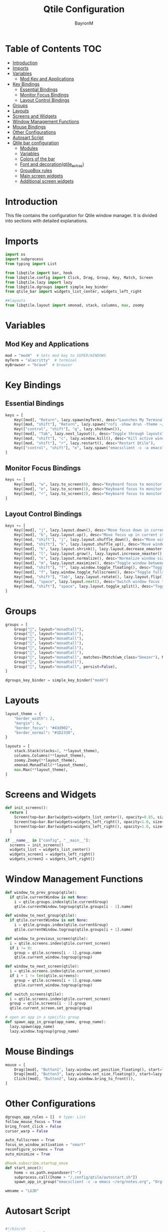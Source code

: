 #+TITLE: Qtile Configuration
#+AUTHOR: BayronM
#+LANGUAGE: en

* Table of Contents :TOC:
- [[#introduction][Introduction]]
- [[#imports][Imports]]
- [[#variables][Variables]]
  - [[#mod-key-and-applications][Mod Key and Applications]]
- [[#key-bindings][Key Bindings]]
  - [[#essential-bindings][Essential Bindings]]
  - [[#monitor-focus-bindings][Monitor Focus Bindings]]
  - [[#layout-control-bindings][Layout Control Bindings]]
- [[#groups][Groups]]
- [[#layouts][Layouts]]
- [[#screens-and-widgets][Screens and Widgets]]
- [[#window-management-functions][Window Management Functions]]
- [[#mouse-bindings][Mouse Bindings]]
- [[#other-configurations][Other Configurations]]
- [[#autosart-script][Autosart Script]]
- [[#qtile-bar-configuration][Qtile bar configuration]]
  - [[#modules][Modules]]
  - [[#variables-1][Variables]]
  - [[#colors-of-the-bar][Colors of the bar]]
  - [[#font-and-decorationqtile_extras][Font and decoration(qtile_extras)]]
  - [[#groupbox-rules][GroupBox rules]]
  - [[#main-screen-widgets][Main screen widgets]]
  - [[#additional-screen-widgets][Additional screen widgets]]

* Introduction
  This file contains the configuration for Qtile window manager. It is divided into sections with detailed explanations.

* Imports
#+BEGIN_SRC python :tangle config.py
import os
import subprocess
from typing import List

from libqtile import bar, hook
from libqtile.config import Click, Drag, Group, Key, Match, Screen
from libqtile.lazy import lazy
from libqtile.dgroups import simple_key_binder
from qtile_bar import widgets_list_center, widgets_left_right

##layouts
from libqtile.layout import xmonad, stack, columns, max, zoomy
#+END_SRC

* Variables
** Mod Key and Applications
#+BEGIN_SRC python :tangle config.py
mod = "mod4"  # Sets mod key to SUPER/WINDOWS
myTerm = "alacritty"  # terminal
myBrowser = "brave"  # browser
  #+END_SRC

* Key Bindings
** Essential Bindings
#+BEGIN_SRC python :tangle config.py
keys = [
    Key([mod], "Return", lazy.spawn(myTerm), desc="Launches My Terminal"),
    Key([mod, "shift"], "Return", lazy.spawn("rofi -show drun -theme ~/.config/rofi/launchers/type-1/style-7.rasi"), desc="Run Launcher"),
    Key(["control", "shift"], "q", lazy.shutdown()),
    Key([mod], "Tab", lazy.next_layout(), desc="Toggle through layouts"),
    Key([mod, "shift"], "c", lazy.window.kill(), desc="Kill active window"),
    Key([mod, "shift"], "r", lazy.restart(), desc="Restart Qtile"),
    Key(["control", "shift"], "e", lazy.spawn("emacsclient -c -a emacs"), desc="Doom Emacs"),
]
#+END_SRC

** Monitor Focus Bindings
#+BEGIN_SRC python :tangle config.py
keys += [
    Key([mod], "w", lazy.to_screen(0), desc="Keyboard focus to monitor 1"),
    Key([mod], "e", lazy.to_screen(1), desc="Keyboard focus to monitor 2"),
    Key([mod], "r", lazy.to_screen(2), desc="Keyboard focus to monitor 3"),
]
#+END_SRC

** Layout Control Bindings
#+BEGIN_SRC python :tangle config.py
keys += [
    Key([mod], "j", lazy.layout.down(), desc="Move focus down in current stack pane"),
    Key([mod], "k", lazy.layout.up(), desc="Move focus up in current stack pane"),
    Key([mod, "shift"], "j", lazy.layout.shuffle_down(), desc="Move windows down in current stack"),
    Key([mod, "shift"], "k", lazy.layout.shuffle_up(), desc="Move windows up in current stack"),
    Key([mod], "h", lazy.layout.shrink(), lazy.layout.decrease_nmaster(), desc="Shrink window (MonadTall)"),
    Key([mod], "l", lazy.layout.grow(), lazy.layout.increase_nmaster(), desc="Expand window (MonadTall)"),
    Key([mod], "n", lazy.layout.normalize(), desc="Normalize window size ratios"),
    Key([mod], "m", lazy.layout.maximize(), desc="Toggle window between minimum and maximum sizes"),
    Key([mod, "shift"], "f", lazy.window.toggle_floating(), desc="Toggle floating"),
    Key([mod], "f", lazy.window.toggle_fullscreen(), desc="Toggle fullscreen"),
    Key([mod, "shift"], "Tab", lazy.layout.rotate(), lazy.layout.flip(), desc="Switch which side main pane occupies (XmonadTall)"),
    Key([mod], "space", lazy.layout.next(), desc="Switch window focus to other pane(s) of stack"),
    Key([mod, "shift"], "space", lazy.layout.toggle_split(), desc="Toggle between split and unsplit sides of stack"),
]
#+END_SRC

* Groups
#+BEGIN_SRC python :tangle config.py
groups = [
    Group("", layout="monadtall"),
    Group("", layout="monadtall"),
    Group("", layout="monadtall"),
    Group("", layout="monadtall"),
    Group("󰉋", layout="monadtall"),
    Group("󰭹", layout="monadtall"),
    Group("󰎄", layout="monadtall", matches=[Match(wm_class="Deezer"), Match(wm_class="Spotify"), Match(wm_class="youtube-music")]),
    Group("󰗃", layout="monadtall"),
    Group("󰊢", layout="monadtall", persist=False),
]

dgroups_key_binder = simple_key_binder("mod4")
#+END_SRC

* Layouts
#+BEGIN_SRC python :tangle config.py
layout_theme = {
    "border_width": 2,
    "margin": 6,
    "border_focus": "#43d902",
    "border_normal": "#1D2330",
}

layouts = [
    stack.Stack(stacks=2, **layout_theme),
    columns.Columns(**layout_theme),
    zoomy.Zoomy(**layout_theme),
    xmonad.MonadTall(**layout_theme),
    max.Max(**layout_theme),
]
#+END_SRC

* Screens and Widgets
#+BEGIN_SRC python :tangle config.py
def init_screens():
  return [
    Screen(top=bar.Bar(widgets=widgets_list_center(), opacity=0.85, size=32, margin=6)),
    Screen(top=bar.Bar(widgets=widgets_left_right(), opacity=1.0, size=20)),
    Screen(top=bar.Bar(widgets=widgets_left_right(), opacity=1.0, size=20)),
  ]

if __name__ in ["config", "__main__"]:
  screens = init_screens()
  widgets_list = widgets_list_center()
  widgets_screen1 = widgets_left_right()
  widgets_screen2 = widgets_left_right()
#+END_SRC

* Window Management Functions
#+BEGIN_SRC python :tangle config.py
def window_to_prev_group(qtile):
  if qtile.currentWindow is not None:
    i = qtile.groups.index(qtile.currentGroup)
    qtile.currentWindow.togroup(qtile.groups[i - 1].name)

def window_to_next_group(qtile):
  if qtile.currentWindow is not None:
    i = qtile.groups.index(qtile.currentGroup)
    qtile.currentWindow.togroup(qtile.groups[i + 1].name)

def window_to_previous_screen(qtile):
  i = qtile.screens.index(qtile.current_screen)
  if i != 0:
    group = qtile.screens[i - 1].group.name
    qtile.current_window.togroup(group)

def window_to_next_screen(qtile):
  i = qtile.screens.index(qtile.current_screen)
  if i + 1 != len(qtile.screens):
    group = qtile.screens[i + 1].group.name
    qtile.current_window.togroup(group)

def switch_screens(qtile):
  i = qtile.screens.index(qtile.current_screen)
  group = qtile.screens[i - 1].group
  qtile.current_screen.set_group(group)

# open an app in a specific group
def spawn_app_in_group(app_name, group_name):
  lazy.spawn(app_name)
  lazy.window.togroup(group_name)
#+END_SRC

* Mouse Bindings
#+BEGIN_SRC python :tangle config.py
mouse = [
    Drag([mod], "Button1", lazy.window.set_position_floating(), start=lazy.window.get_position()),
    Drag([mod], "Button3", lazy.window.set_size_floating(), start=lazy.window.get_size()),
    Click([mod], "Button2", lazy.window.bring_to_front()),
]
  #+END_SRC

* Other Configurations
#+BEGIN_SRC python :tangle config.py
dgroups_app_rules = []  # type: List
follow_mouse_focus = True
bring_front_click = False
cursor_warp = False

auto_fullscreen = True
focus_on_window_activation = "smart"
reconfigure_screens = True
auto_minimize = True

@hook.subscribe.startup_once
def start_once():
    home = os.path.expanduser("~")
    subprocess.call([home + "/.config/qtile/autostart.sh"])
    spawn_app_in_group("emacsclient -c -a emacs ~/org/notes.org", "Org⁴")

wmname = "LG3D"
#+END_SRC

* Autosart Script
#+BEGIN_SRC sh :tangle ~/.config/qtile/autostart.sh

#!/bin/sh
picom --backend glx  &
flameshot &
/usr/bin/emacs --daemon &
variety &
nm-applet &
blueberry-tray &


#+END_SRC

* Qtile bar configuration
This is my bar configuration for qtile, I use two or three screens, so I have two functions to create the widgets for the bar, one for the main screen and another for the additional screens. I use the qtile_extras library to create the widgets, you can find the library in the following link: https://qtile-extras.readthedocs.io/en/stable/index.html


** Modules
#+BEGIN_SRC python :tangle qtile_bar.py
import os
import socket
import copy

from libqtile import bar, qtile
from libqtile.lazy import lazy
from qtile_extras import widget
from qtile_extras.widget.decorations import BorderDecoration, RectDecoration
from qtile_extras.popup.templates.mpris2 import DEFAULT_LAYOUT
from qtile_extras.widget.groupbox2 import GroupBoxRule

import subprocess
#+END_SRC

** Variables
#+BEGIN_SRC python :tangle qtile_bar.py
MY_TERM = "alacritty"
spawn_nvidia_GPU_utilization = (
    "nvidia-smi --query-gpu=utilization.gpu --format=csv,noheader,nounits"
)
#+END_SRC

** Colors of the bar
#+BEGIN_SRC python :tangle qtile_bar.py
colors = [
    ["#282c34", "#282c34"],
    ["#1c1f24", "#1c1f24"],
    ["#dfdfdf", "#dfdfdf"],
    ["#ff6c6b", "#ff6c6b"],
    ["#98be65", "#98be65"],
    ["#da8548", "#da8548"],
    ["#51afef", "#51afef"],
    ["#636363", "#636363"],
    ["#46d9ff", "#46d9ff"],
    ["#ffffff", "#ffffff"],
]

color_palette = [
    "#577590",
    "#43aa8b",
    "#90be6d",
    "#f9c74f",
    "#f8961e",
    "#f9844a",
    "#f94144",
]
#+END_SRC

** Font and decoration(qtile_extras)
#+BEGIN_SRC python :tangle qtile_bar.py
prompt = "{0}@{1}: ".format(os.environ["USER"], socket.gethostname())

font_defaults = dict(
    font="ShureTechMono Nerd Font Bold",
    fontsize=13,
)
font_defaults = font_defaults.copy()
font_groupbox = font_defaults.copy()
font_groupbox["fontsize"] = 25
font_groupbox["font"] = "ShureTechMono Nerd Font"

decoration_defaults = {
    "decorations": [
        RectDecoration(
            radius=4,
            filled=True,
            padding_y=5,
            group=True,
            colour=colors[0],
            line_width=2,
        )
    ],
    "padding": 5,
}

decoration_cpu = copy.deepcopy(decoration_defaults)
decoration_cpu["decorations"][0].line_colour = color_palette[0]

decoration_gpu = copy.deepcopy(decoration_defaults)
decoration_gpu["decorations"][0].line_colour = color_palette[1]

decoration_memory = copy.deepcopy(decoration_defaults)
decoration_memory["decorations"][0].line_colour = color_palette[2]

decoration_clock = copy.deepcopy(decoration_defaults)
decoration_clock["decorations"][0].line_colour = colors[0]

decoration_groupbox = {
    "decorations": [
        RectDecoration(
            radius=4,
            filled=True,
            padding_y=3,
            padding_x=0,
            group=True,
            colour="#282c34",
        )
    ],
    "padding": 5,
}

background_default = dict(
    background=colors[0],
)
#+END_SRC

** GroupBox rules
#+BEGIN_SRC python :tangle qtile_bar.py
groupbox_rules = [
    GroupBoxRule(
        block_colour=colors[0][0],
        block_border_colour="#98be65",
        block_corner_radius=10,
        box_size=35,
    ).when(screen=GroupBoxRule.SCREEN_THIS),
    GroupBoxRule(
        block_colour=colors[0][0],
        block_border_colour="#118ab2",
        block_corner_radius=10,
        box_size=35,
    ).when(screen=GroupBoxRule.SCREEN_OTHER),
    GroupBoxRule(text_colour="#ffffff").when(occupied=True),
    GroupBoxRule(text_colour="#636363").when(occupied=False),
]
#+END_SRC

** Main screen widgets
#+BEGIN_SRC python :tangle qtile_bar.py
def widgets_list_center():
    widgets_list = [
        widget.Sep(linewidth=0, padding=6, foreground=colors[2], background=colors[0]),
        widget.Image(
            filename="~/.config/qtile/img/arch_logo.png",
            scale=True,
            mouse_callbacks={"Button1": lazy.spawn("oblogout")},
            background=colors[0],
        ),
        widget.Sep(linewidth=0, padding=6, foreground=colors[2], background=colors[0]),
        widget.TaskList(
            background=colors[0],
            borderwidth=0,
            margin=3,
            padding=5,
            stretch=True,
            ,**font_defaults,
        ),
        widget.Spacer(
            length=bar.STRETCH,
            background=colors[0],
        ),
        widget.GroupBox2(
            padding_x=7,
            padding_y=0,
            margin_x=2,
            margin_y=1,
            ,**font_groupbox,
            background=colors[0],
            rules=groupbox_rules,
            ,**decoration_groupbox,
        ),
        widget.Spacer(
            length=bar.STRETCH,
            background=colors[0],
        ),
        widget.Mpris2(
            name="Youtube Music",
            objname="org.mpris.MediaPlayer2.YoutubeMusic",
            popup_layout=DEFAULT_LAYOUT,
            ,**font_defaults,
            background=colors[0],
            scroll=True,
            width=150,
        ),
        widget.Sep(linewidth=0, padding=6, foreground=colors[0], background=colors[0]),
        widget.KeyboardLayout(
            background=colors[0],
            ,**font_defaults,
            configured_keyboards=["us", "latam"],
            ,**decoration_defaults,
        ),
        widget.CurrentLayoutIcon(
            foreground=colors[2],
            background=colors[0],
            scale=0.5,
            ,**decoration_defaults,
        ),
        widget.Sep(linewidth=0, padding=6, foreground=colors[0], background=colors[0]),
        widget.CPU(
            background=colors[0],
            ,**font_defaults,
            ,**decoration_cpu,
        ),
        widget.ThermalSensor(
            ,**font_defaults,
            ,**decoration_cpu,
            background=colors[0],
            tag_sensor="Package id 0",
        ),
        widget.Sep(linewidth=0, padding=6, foreground=colors[0], background=colors[0]),
        widget.NvidiaSensors(
            format="GPU {temp}°C",
            background=colors[0],
            ,**font_defaults,
            ,**decoration_gpu,
            mouse_callbacks={
                "Button1": lambda: qtile.cmd_spawn(
                    MY_TERM + " -e watch -n 1 nvidia-smi"
                )
            },
        ),
        widget.GenPollText(
            func=lambda: subprocess.check_output(
                spawn_nvidia_GPU_utilization, shell=True
            )
            .decode("utf-8")
            .splitlines()[0]
            + "%",
            update_interval=5,
            background=colors[0],
            ,**font_defaults,
            ,**decoration_gpu,
            mouse_callbacks={
                "Button1": lambda: qtile.cmd_spawn(
                    MY_TERM + " -e watch -n 1 nvidia-smi"
                )
            },
        ),
        widget.Sep(linewidth=0, padding=6, foreground=colors[2], background=colors[0]),
        widget.Memory(
            mouse_callbacks={"Button1": lambda: qtile.cmd_spawn(MY_TERM + " -e btop")},
            format=" {MemUsed: .00f} MB/{MemTotal: .0f} MB",
            background=colors[0],
            measure_mem="M",
            ,**font_defaults,
            ,**decoration_memory,
        ),
        widget.Sep(linewidth=0, padding=6, foreground=colors[2], background=colors[0]),
        widget.Systray(background=colors[0], **font_defaults),
        widget.Sep(linewidth=0, padding=6, foreground=colors[0], background=colors[0]),
        widget.AnalogueClock(
            ,**font_defaults,
            ,**background_default,
            second_size=1,
            second_length=0.9,
            minute_length=0.9,
            adjust_y=-6,
            face_shape="circle",
            face_color=colors[0],
            margin=10,
        ),
        widget.Clock(
            format="%B %d - %H:%M ",
            ,**background_default,
            ,**font_defaults,
        ),
        widget.Sep(
            linewidth=0,
            padding=6,
            foreground=colors[0],
            background=colors[0],
        ),
    ]
    return widgets_list
#+END_SRC

** Additional screen widgets
#+BEGIN_SRC python :tangle qtile_bar.py
def widgets_left_right():
    widgets_list = [
        widget.Sep(linewidth=0, padding=6, foreground=colors[2], background=colors[0]),
        widget.Image(
            filename="~/.config/qtile/icons/python-white.png",
            scale="False",
            mouse_callbacks={"Button1": lambda: qtile.cmd_spawn(MY_TERM)},
        ),
        widget.Sep(linewidth=0, padding=6, foreground=colors[2], background=colors[0]),
        widget.GroupBox(
            font="Ubuntu Bold",
            fontsize=15,
            margin_y=3,
            margin_x=0,
            padding_y=5,
            padding_x=3,
            borderwidth=3,
            active=colors[2],
            inactive=colors[7],
            rounded=False,
            highlight_color=colors[1],
            highlight_method="block",
            this_current_screen_border=colors[6],
            this_screen_border=colors[4],
            other_current_screen_border=colors[6],
            other_screen_border=colors[4],
            foreground=colors[2],
            background=colors[0],
        ),
        widget.TextBox(
            text="|",
            font="Ubuntu Mono",
            background=colors[0],
            foreground="#474747",
            padding=2,
            fontsize=14,
        ),
        widget.CurrentLayoutIcon(
            custom_icon_paths=[os.path.expanduser("~/.config/qtile/icons")],
            foreground=colors[2],
            background=colors[0],
            padding=0,
            scale=0.7,
        ),
        widget.CurrentLayout(foreground=colors[2], background=colors[0], padding=5),
        widget.TextBox(
            text="|",
            background=colors[0],
            foreground="#474747",
            padding=2,
            fontsize=14,
        ),
        widget.WindowName(foreground=colors[6], background=colors[0], padding=0),
        widget.Sep(linewidth=0, padding=6, foreground=colors[0], background=colors[0]),
        widget.Mpris2(scroll_chars=30, background=colors[0]),
        widget.CheckUpdates(
            update_interval=1800,
            distro="Arch_checkupdates",
            display_format="Updates: {updates} ",
            foreground=colors[5],
            colour_have_updates=colors[5],
            colour_no_updates=colors[5],
            mouse_callbacks={
                "Button1": lambda: qtile.cmd_spawn(MY_TERM + " -e sudo pacman -Syu")
            },
            padding=5,
            background=colors[0],
            decorations=[
                BorderDecoration(
                    colour=colors[5],
                    border_width=[0, 0, 2, 0],
                    padding_x=5,
                    padding_y=None,
                )
            ],
        ),
        widget.Sep(linewidth=0, padding=6, foreground=colors[0], background=colors[0]),
        widget.Pomodoro(background=colors[0]),
        widget.Sep(linewidth=0, padding=6, foreground=colors[0], background=colors[0]),
        widget.Clock(
            foreground="#ffffff",
            background=colors[0],
            format="%A, %B %d - %H:%M ",
            ,**font_defaults,
            ,**decoration_clock,
        ),
        widget.Sep(
            linewidth=0,
            padding=6,
            foreground=colors[0],
            background=colors[0],
        ),
    ]
    return widgets_list
#+END_SRC
